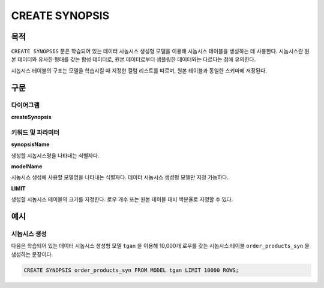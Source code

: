 CREATE SYNOPSIS
===============

목적
----

``CREATE SYNOPSIS`` 문은 학습되어 있는 데이터 시놉시스 생성형 모델을 이용해 시놉시스 테이블을 생성하는 데 사용한다. 시놉시스란 원본 데이터와 유사한 형태를 갖는 합성 데이터로, 원본 데이터로부터 샘플링한 데이터와는 다르다는 점에 유의한다.

시놉시스 테이블의 구조는 모델을 학습시킬 때 지정한 컬럼 리스트를 따르며, 원본 테이블과 동일한 스키마에 저장된다.

구문
----

다이어그램
~~~~~~~~~~

**createSynopsis**

.. only:: html

  .. raw:: html

    <embed type="image/svg+xml" src="../_static/rrd/createSynopsis1.rrd.svg"/>
    <embed type="image/svg+xml" src="../_static/rrd/createSynopsis2.rrd.svg"/>

.. only:: latex

  .. image:: ../_static/rrd/createSynopsis1.rrd.*
  .. image:: ../_static/rrd/createSynopsis2.rrd.*


키워드 및 파라미터
~~~~~~~~~~~~~~~~~~

**synopsisName**

생성할 시놉시스명을 나타내는 식별자다.

**modelName**

시놉시스 생성에 사용할 모델명을 나타내는 식별자다. 데이터 시놉시스 생성형 모델만 지정 가능하다.

**LIMIT**

생성할 시놉시스 테이블의 크기를 지정한다. 로우 개수 또는 원본 테이블 대비 백분율로 지정할 수 있다.


예시
----

시놉시스 생성
~~~~~~~~~~~~~

다음은 학습되어 있는 데이터 시놉시스 생성형 모델 ``tgan`` 을 이용해 10,000개 로우를 갖는 시놉시스 테이블 ``order_products_syn`` 을 생성하는 문장이다.

.. code-block:: console

  CREATE SYNOPSIS order_products_syn FROM MODEL tgan LIMIT 10000 ROWS;
